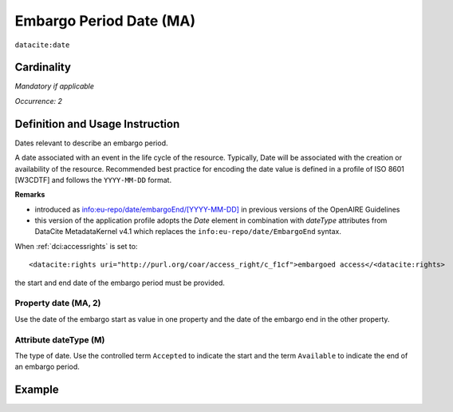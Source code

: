 .. _dci:dateEmbargo:

Embargo Period Date (MA)
========================

``datacite:date``


Cardinality
~~~~~~~~~~~

*Mandatory if applicable*

*Occurrence: 2*

Definition and Usage Instruction
~~~~~~~~~~~~~~~~~~~~~~~~~~~~~~~~

Dates relevant to describe an embargo period.

A date associated with an event in the life cycle of the resource. Typically, Date will be associated with the creation or availability of the resource. Recommended best practice for encoding the date value is defined in a profile of ISO 8601 [W3CDTF] and follows the ``YYYY-MM-DD`` format.

**Remarks**

* introduced as `info:eu-repo/date/embargoEnd/[YYYY-MM-DD] <https://wiki.surfnet.nl/display/standards/info-eu-repo/#info-eu-repo-DateTypesandvalue>`_ in previous versions of the OpenAIRE Guidelines
* this version of the application profile adopts the *Date* element in combination with *dateType* attributes from DataCite MetadataKernel v4.1 which replaces the ``info:eu-repo/date/EmbargoEnd`` syntax.

When :ref:`dci:accessrights` is set to::

    <datacite:rights uri="http://purl.org/coar/access_right/c_f1cf">embargoed access</<datacite:rights>

the start and end date of the embargo period must be provided.

Property date (MA, 2)
-----------------------

Use the date of the embargo start as value in one property and the date of the embargo end in the other property.

Attribute dateType (M)
----------------------

The type of date. Use the controlled term ``Accepted`` to indicate the start and the term ``Available`` to indicate the end of an embargo period.

Example
~~~~~~~
.. code-block:: xml
   :linenos:

   <datacite:dates>
     <datacite:date dateType="Accepted">2011-12-01</datacite:date>
     <datacite:date dateType="Available">2012-12-01</datacite:date>
   </datacite:dates>
